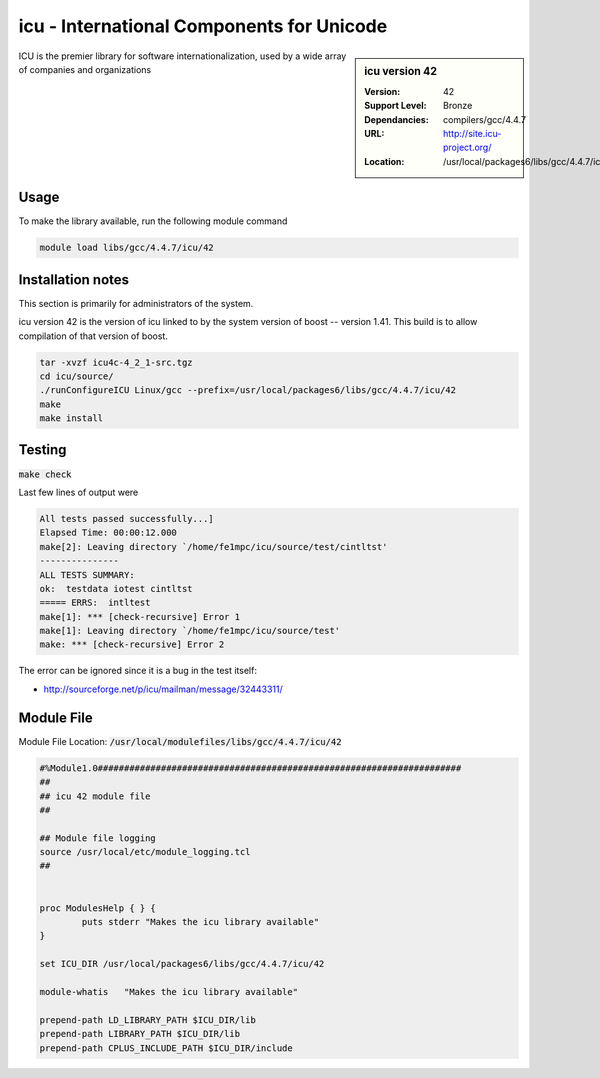 .. index::
    single: ICU

icu - International Components for Unicode
==========================================

.. sidebar:: icu version 42
   
   :Version: 42
   :Support Level: Bronze
   :Dependancies: compilers/gcc/4.4.7
   :URL: http://site.icu-project.org/
   :Location: /usr/local/packages6/libs/gcc/4.4.7/icu/42

ICU is the premier library for software internationalization, used by a wide array of companies and organizations

Usage
-----
To make the library available, run the following module command

.. code-block:: none

        module load libs/gcc/4.4.7/icu/42

Installation notes
------------------
This section is primarily for administrators of the system.

icu version 42 is the version of icu linked to by the system version of boost -- version 1.41. This build is to allow compilation of that version of boost.

.. code-block:: none

        tar -xvzf icu4c-4_2_1-src.tgz
        cd icu/source/
        ./runConfigureICU Linux/gcc --prefix=/usr/local/packages6/libs/gcc/4.4.7/icu/42
        make
        make install


Testing
-------
:code:`make check`

Last few lines of output were

.. code-block:: none

        All tests passed successfully...]
        Elapsed Time: 00:00:12.000
        make[2]: Leaving directory `/home/fe1mpc/icu/source/test/cintltst'
        ---------------
        ALL TESTS SUMMARY:
        ok:  testdata iotest cintltst
        ===== ERRS:  intltest
        make[1]: *** [check-recursive] Error 1
        make[1]: Leaving directory `/home/fe1mpc/icu/source/test'
        make: *** [check-recursive] Error 2

The error can be ignored since it is a bug in the test itself:

- http://sourceforge.net/p/icu/mailman/message/32443311/

Module File
-----------
Module File Location: :code:`/usr/local/modulefiles/libs/gcc/4.4.7/icu/42`

.. code-block:: none

        #%Module1.0#####################################################################
        ##
        ## icu 42 module file
        ##

        ## Module file logging
        source /usr/local/etc/module_logging.tcl
        ##


        proc ModulesHelp { } {
                puts stderr "Makes the icu library available"
        }

        set ICU_DIR /usr/local/packages6/libs/gcc/4.4.7/icu/42

        module-whatis   "Makes the icu library available"

        prepend-path LD_LIBRARY_PATH $ICU_DIR/lib
        prepend-path LIBRARY_PATH $ICU_DIR/lib
        prepend-path CPLUS_INCLUDE_PATH $ICU_DIR/include
